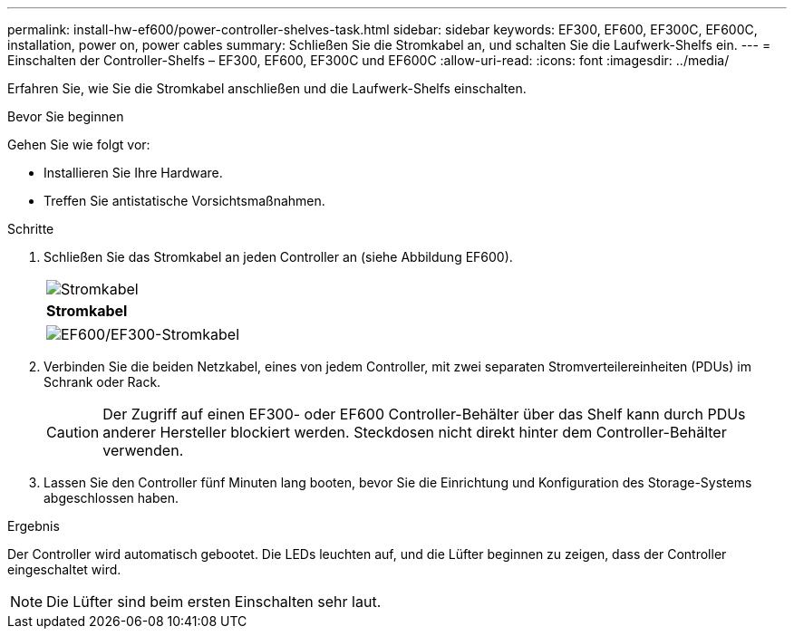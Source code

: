 ---
permalink: install-hw-ef600/power-controller-shelves-task.html 
sidebar: sidebar 
keywords: EF300, EF600, EF300C, EF600C, installation, power on, power cables 
summary: Schließen Sie die Stromkabel an, und schalten Sie die Laufwerk-Shelfs ein. 
---
= Einschalten der Controller-Shelfs – EF300, EF600, EF300C und EF600C
:allow-uri-read: 
:icons: font
:imagesdir: ../media/


[role="lead"]
Erfahren Sie, wie Sie die Stromkabel anschließen und die Laufwerk-Shelfs einschalten.

.Bevor Sie beginnen
Gehen Sie wie folgt vor:

* Installieren Sie Ihre Hardware.
* Treffen Sie antistatische Vorsichtsmaßnahmen.


.Schritte
. Schließen Sie das Stromkabel an jeden Controller an (siehe Abbildung EF600).
+
|===


 a| 
image:../media/power_cable_inst-hw-ef600.png["Stromkabel"]
 a| 
*Stromkabel*

|===
+
|===


 a| 
image:../media/cabling_power.png["EF600/EF300-Stromkabel"]

|===
. Verbinden Sie die beiden Netzkabel, eines von jedem Controller, mit zwei separaten Stromverteilereinheiten (PDUs) im Schrank oder Rack.
+

CAUTION: Der Zugriff auf einen EF300- oder EF600 Controller-Behälter über das Shelf kann durch PDUs anderer Hersteller blockiert werden. Steckdosen nicht direkt hinter dem Controller-Behälter verwenden.

. Lassen Sie den Controller fünf Minuten lang booten, bevor Sie die Einrichtung und Konfiguration des Storage-Systems abgeschlossen haben.


.Ergebnis
Der Controller wird automatisch gebootet. Die LEDs leuchten auf, und die Lüfter beginnen zu zeigen, dass der Controller eingeschaltet wird.


NOTE: Die Lüfter sind beim ersten Einschalten sehr laut.
